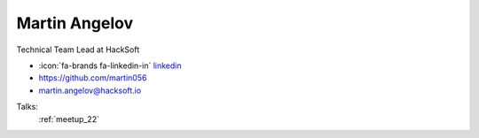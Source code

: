 Martin Angelov
=================
Technical Team Lead at HackSoft

- :icon:`fa-brands fa-linkedin-in` `linkedin <https://www.linkedin.com/in/martin-angelov-251257251/>`_

- https://github.com/martin056

- martin.angelov@hacksoft.io



.. image:: ../_static/img/speakers/martin-angelov.jpg
    :alt: profile-photo
    :width: 200px



Talks:
 :ref:`meetup_22`

